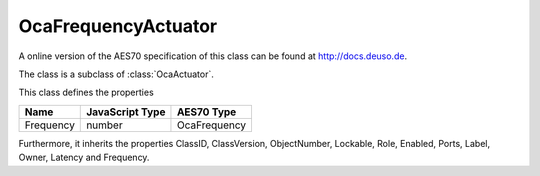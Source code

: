 OcaFrequencyActuator
====================

A online version of the AES70 specification of this class can be found at
`http://docs.deuso.de <http://docs.deuso.de/AES70-OCC/Control%20Classes/OcaFrequencyActuator.html>`_.

The class is a subclass of :class:`OcaActuator`.

This class defines the properties

======================================== ======================================== ========================================
                  Name                               JavaScript Type                             AES70 Type
======================================== ======================================== ========================================
               Frequency                                  number                                OcaFrequency
======================================== ======================================== ========================================

Furthermore, it inherits the properties ClassID, ClassVersion, ObjectNumber, Lockable, Role, Enabled, Ports, Label, Owner, Latency and Frequency.

.. js:autoclass:: OcaFrequencyActuator(objectNumber, device)
  :members:
